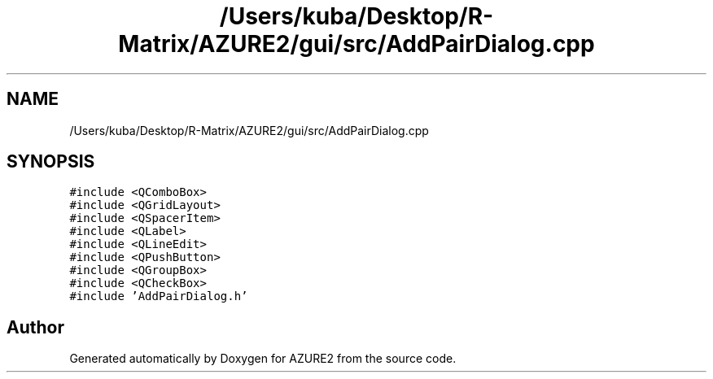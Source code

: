 .TH "/Users/kuba/Desktop/R-Matrix/AZURE2/gui/src/AddPairDialog.cpp" 3AZURE2" \" -*- nroff -*-
.ad l
.nh
.SH NAME
/Users/kuba/Desktop/R-Matrix/AZURE2/gui/src/AddPairDialog.cpp
.SH SYNOPSIS
.br
.PP
\fC#include <QComboBox>\fP
.br
\fC#include <QGridLayout>\fP
.br
\fC#include <QSpacerItem>\fP
.br
\fC#include <QLabel>\fP
.br
\fC#include <QLineEdit>\fP
.br
\fC#include <QPushButton>\fP
.br
\fC#include <QGroupBox>\fP
.br
\fC#include <QCheckBox>\fP
.br
\fC#include 'AddPairDialog\&.h'\fP
.br

.SH "Author"
.PP 
Generated automatically by Doxygen for AZURE2 from the source code\&.
